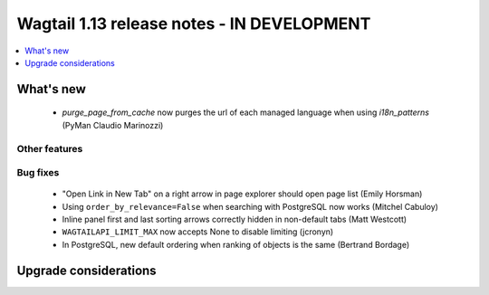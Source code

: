 ===========================================
Wagtail 1.13 release notes - IN DEVELOPMENT
===========================================

.. contents::
    :local:
    :depth: 1


What's new
==========

 * `purge_page_from_cache` now purges the url of each managed language when using `i18n_patterns` (PyMan Claudio Marinozzi)


Other features
~~~~~~~~~~~~~~


Bug fixes
~~~~~~~~~

 * "Open Link in New Tab" on a right arrow in page explorer should open page list (Emily Horsman)
 * Using ``order_by_relevance=False`` when searching with PostgreSQL now works (Mitchel Cabuloy)
 * Inline panel first and last sorting arrows correctly hidden in non-default tabs (Matt Westcott)
 * ``WAGTAILAPI_LIMIT_MAX`` now accepts None to disable limiting (jcronyn)
 * In PostgreSQL, new default ordering when ranking of objects is the same (Bertrand Bordage)


Upgrade considerations
======================

